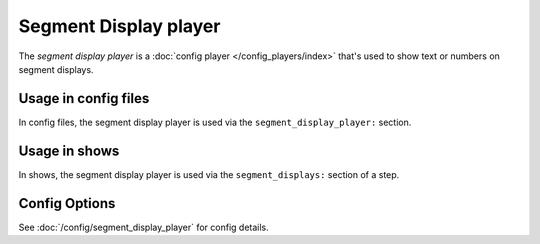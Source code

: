 Segment Display player
======================

The *segment display player* is a :doc:`config player </config_players/index>` that's used to show text or numbers on segment displays.

Usage in config files
---------------------

In config files, the segment display player is used via the ``segment_display_player:`` section.

Usage in shows
--------------

In shows, the segment display player is used via the ``segment_displays:`` section of a step.

Config Options
--------------

See :doc:`/config/segment_display_player` for config details.
